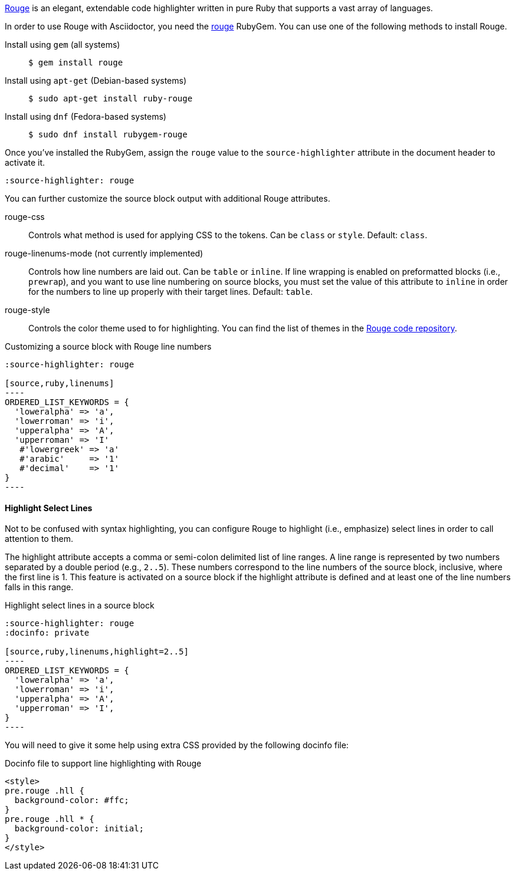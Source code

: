 ////
Included in:

- user-manual: Source Code Highlighting: Rouge installation
////

https://rouge.jneen.net[Rouge] is an elegant, extendable code highlighter written in pure Ruby that supports a vast array of languages.

In order to use Rouge with Asciidoctor, you need the https://rubygems.org/gems/rouge[rouge] RubyGem.
You can use one of the following methods to install Rouge.

Install using `gem` (all systems)::
+
 $ gem install rouge

Install using `apt-get` (Debian-based systems)::
+
 $ sudo apt-get install ruby-rouge

Install using `dnf` (Fedora-based systems)::
+
 $ sudo dnf install rubygem-rouge

Once you've installed the RubyGem, assign the `rouge` value to the `source-highlighter` attribute in the document header to activate it.

[source]
----
:source-highlighter: rouge
----

You can further customize the source block output with additional Rouge attributes.

rouge-css::
Controls what method is used for applying CSS to the tokens.
Can be `class` or `style`.
Default: `class`.

[.line-through]#rouge-linenums-mode# (not currently implemented)::
Controls how line numbers are laid out.
Can be `table` or `inline`.
If line wrapping is enabled on preformatted blocks (i.e., `prewrap`), and you want to use line numbering on source blocks, you must set the value of this attribute to `inline` in order for the numbers to line up properly with their target lines.
Default: `table`.

rouge-style::
Controls the color theme used to for highlighting.
You can find the list of themes in the https://github.com/rouge-ruby/rouge/tree/master/lib/rouge/themes[Rouge code repository].

.Customizing a source block with Rouge line numbers
[source]
....
:source-highlighter: rouge

[source,ruby,linenums]
----
ORDERED_LIST_KEYWORDS = {
  'loweralpha' => 'a',
  'lowerroman' => 'i',
  'upperalpha' => 'A',
  'upperroman' => 'I'
   #'lowergreek' => 'a'
   #'arabic'     => '1'
   #'decimal'    => '1'
}
----
....

==== Highlight Select Lines

Not to be confused with syntax highlighting, you can configure Rouge to highlight (i.e., emphasize) select lines in order to call attention to them.

The highlight attribute accepts a comma or semi-colon delimited list of line ranges.
A line range is represented by two numbers separated by a double period (e.g., `2..5`).
These numbers correspond to the line numbers of the source block, inclusive, where the first line is 1.
This feature is activated on a source block if the highlight attribute is defined and at least one of the line numbers falls in this range.

.Highlight select lines in a source block
[source]
....
:source-highlighter: rouge
:docinfo: private

[source,ruby,linenums,highlight=2..5]
----
ORDERED_LIST_KEYWORDS = {
  'loweralpha' => 'a',
  'lowerroman' => 'i',
  'upperalpha' => 'A',
  'upperroman' => 'I',
}
----
....

You will need to give it some help using extra CSS provided by the following docinfo file:

.Docinfo file to support line highlighting with Rouge
[source,html]
....
<style>
pre.rouge .hll {
  background-color: #ffc;
}
pre.rouge .hll * {
  background-color: initial;
}
</style>
....
